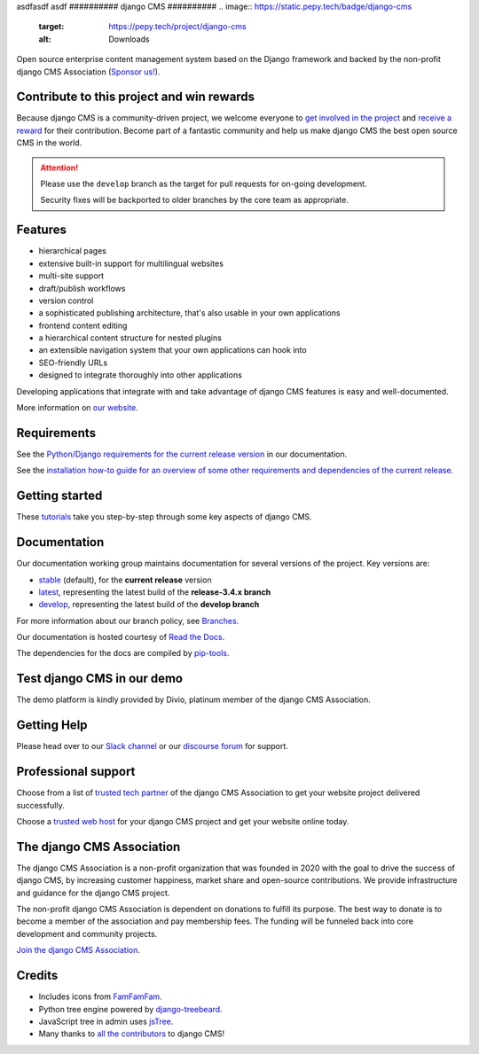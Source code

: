 asdfasdf
asdf
##########
django CMS
##########
.. image:: https://static.pepy.tech/badge/django-cms
    :target: https://pepy.tech/project/django-cms
    :alt: Downloads
.. image:: https://travis-ci.org/django-cms/django-cms.svg?branch=develop
    :target: https://travis-ci.org/django-cms/django-cms
.. image:: https://img.shields.io/pypi/v/django-cms.svg
    :target: https://pypi.python.org/pypi/django-cms/
.. image:: https://img.shields.io/badge/wheel-yes-green.svg
    :target: https://pypi.python.org/pypi/django-cms/
.. image:: https://img.shields.io/pypi/l/django-cms.svg
    :target: https://pypi.python.org/pypi/django-cms/
.. image:: https://codeclimate.com/github/divio/django-cms/badges/gpa.svg
   :target: https://codeclimate.com/github/divio/django-cms
   :alt: Code Climate

Open source enterprise content management system based on the Django framework and backed by the non-profit django CMS Association (`Sponsor us! <https://www.django-cms.org/en/memberships/>`_).

*******************************************
Contribute to this project and win rewards
*******************************************

Because django CMS is a community-driven project, we welcome everyone to `get involved in the project <https://www.django-cms.org/en/contribute/>`_ and `receive a reward <https://www.django-cms.org/en/bounty-program/>`_ for their contribution. Become part of a fantastic community and help us make django CMS the best open source CMS in the world.


.. ATTENTION::

    Please use the ``develop`` branch as the target for pull requests for on-going development.

    Security fixes will be backported to older branches by the core team as appropriate.


********
Features
********

* hierarchical pages
* extensive built-in support for multilingual websites
* multi-site support
* draft/publish workflows
* version control
* a sophisticated publishing architecture, that's also usable in your own applications
* frontend content editing
* a hierarchical content structure for nested plugins
* an extensible navigation system that your own applications can hook into
* SEO-friendly URLs
* designed to integrate thoroughly into other applications

Developing applications that integrate with and take advantage of django CMS features is easy and well-documented.

More information on `our website <https://www.django-cms.org>`_.

************
Requirements
************

See the `Python/Django requirements for the current release version
<http://docs.django-cms.org/en/latest/#software-version-requirements-and-release-notes>`_ in our documentation.

See the `installation how-to guide for an overview of some other requirements and dependencies of the current release
<http://docs.django-cms.org/en/latest/how_to/install.html>`_.


***************
Getting started
***************

These `tutorials <http://docs.django-cms.org/en/latest/introduction/index.html>`_ take you step-by-step through some key aspects of django CMS.


*************
Documentation
*************

Our documentation working group maintains documentation for several versions of the project. Key versions are:

* `stable <http://docs.django-cms.org>`_ (default), for the **current release** version
* `latest <http://docs.django-cms.org/en/latest/>`_, representing the latest build of the **release-3.4.x branch**
* `develop <http://docs.django-cms.org/en/develop/>`_, representing the latest build of the **develop branch**

For more information about our branch policy, see `Branches
<http://docs.django-cms.org/en/latest/contributing/development-policies.html>`_.

Our documentation is hosted courtesy of `Read the Docs <https://readthedocs.org>`_.

The dependencies for the docs are compiled by `pip-tools <https://github.com/jazzband/pip-tools>`_.


***************************
Test django CMS in our demo
***************************

The demo platform is kindly provided by Divio, platinum member of the django CMS Association.

.. image:: https://raw.githubusercontent.com/django-cms/django-cms/develop/docs/images/try-with-divio.png
   :target: https://www.django-cms.org/en/django-cms-demo/
   :alt: Try demo with Divio Cloud

************
Getting Help
************

Please head over to our `Slack channel <https://www.django-cms.org/slack>`_ or our `discourse forum <https://discourse.django-cms.org/>`_ for support.

********************
Professional support
********************

Choose from a list of `trusted tech partner <https://www.django-cms.org/en/tech-partners/>`_ of the django CMS Association to get your website project delivered successfully.

Choose a `trusted web host <https://www.django-cms.org/en/hosting-services/>`_ for your django CMS project and get your website online today.


**************************
The django CMS Association
**************************

The django CMS Association is a non-profit organization that was founded in 2020 with the goal to drive the success of django CMS, by increasing customer happiness, market share and open-source contributions. We provide infrastructure and guidance for the django CMS project.

The non-profit django CMS Association is dependent on donations to fulfill its purpose. The best way to donate is to become a member of the association and pay membership fees. The funding will be funneled back into core development and community projects.

`Join the django CMS Association <https://www.django-cms.org/en/contribute/>`_.


*******
Credits
*******

* Includes icons from `FamFamFam <http://www.famfamfam.com>`_.
* Python tree engine powered by
  `django-treebeard <https://tabo.pe/projects/django-treebeard/>`_.
* JavaScript tree in admin uses `jsTree <https://www.jstree.com>`_.
* Many thanks to
  `all the contributors <https://github.com/django-cms/django-cms/graphs/contributors>`_
  to django CMS!
